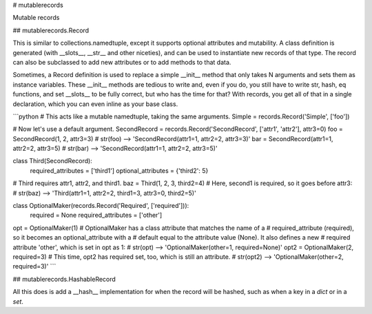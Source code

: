 # mutablerecords

Mutable records

## mutablerecords.Record

This is similar to collections.namedtuple, except it supports optional
attributes and mutability. A class definition is generated (with \__slots__,
\__str__ and other niceties), and can be used to instantiate new records of
that type. The record can also be subclassed to add new attributes or to add
methods to that data.

Sometimes, a Record definition is used to replace a simple \__init__ method
that only takes N arguments and sets them as instance variables. These
\__init__ methods are tedious to write and, even if you do, you still have
to write str, hash, eq functions, and set \__slots__ to be fully correct, but
who has the time for that? With records, you get all of that in a single
declaration, which you can even inline as your base class.

```python
# This acts like a mutable namedtuple, taking the same arguments.
Simple = records.Record('Simple', ['foo'])

# Now let's use a default argument.
SecondRecord = records.Record('SecondRecord', ['attr1', 'attr2'], attr3=0)
foo = SecondRecord(1, 2, attr3=3)
# str(foo) --> 'SecondRecord(attr1=1, attr2=2, attr3=3)'
bar = SecondRecord(attr1=1, attr2=2, attr3=5)
# str(bar) --> 'SecondRecord(attr1=1, attr2=2, attr3=5)'

class Third(SecondRecord):
    required_attributes = ['third1']
    optional_attributes = {'third2': 5}

# Third requires attr1, attr2, and third1.
baz = Third(1, 2, 3, third2=4)
# Here, second1 is required, so it goes before attr3:
# str(baz) --> 'Third(attr1=1, attr2=2, third1=3, attr3=0, third2=5)'

class OptionalMaker(records.Record('Required', ['required'])):
    required = None
    required_attributes = ['other']

opt = OptionalMaker(1)
# OptionalMaker has a class attribute that matches the name of a
#   required_attribute (required), so it becomes an optional_attribute with a
#   default equal to the attribute value (None). It also defines a new
#   required attribute 'other', which is set in opt as 1:
# str(opt) --> 'OptionalMaker(other=1, required=None)'
opt2 = OptionalMaker(2, required=3)
# This time, opt2 has required set, too, which is still an attribute.
# str(opt2) --> 'OptionalMaker(other=2, required=3)'
```

## mutablerecords.HashableRecord

All this does is add a \__hash__ implementation for when the record will be
hashed, such as when a key in a `dict` or in a `set`.


